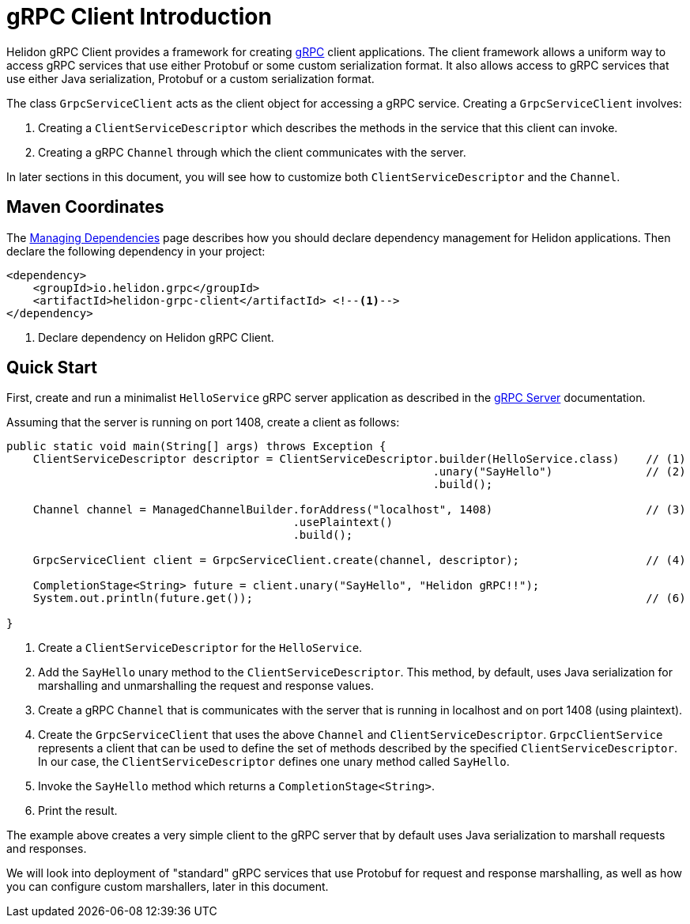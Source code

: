 ///////////////////////////////////////////////////////////////////////////////

    Copyright (c) 2019, 2020 Oracle and/or its affiliates. All rights reserved.

    Licensed under the Apache License, Version 2.0 (the "License");
    you may not use this file except in compliance with the License.
    You may obtain a copy of the License at

        http://www.apache.org/licenses/LICENSE-2.0

    Unless required by applicable law or agreed to in writing, software
    distributed under the License is distributed on an "AS IS" BASIS,
    WITHOUT WARRANTIES OR CONDITIONS OF ANY KIND, either express or implied.
    See the License for the specific language governing permissions and
    limitations under the License.

///////////////////////////////////////////////////////////////////////////////

:pagename: grpc-client-introduction
:description: Helidon gRPC Client Introduction
:keywords: helidon, grpc, java

= gRPC Client Introduction

Helidon gRPC Client provides a framework for creating link:http://grpc.io/[gRPC] client applications. The client framework
allows a uniform way to access gRPC services that use either Protobuf or some custom serialization format. It also allows access
to gRPC services that use either Java serialization, Protobuf or a custom serialization format.

The class `GrpcServiceClient` acts as the client object for accessing a gRPC service. Creating a `GrpcServiceClient` involves:

1. Creating a `ClientServiceDescriptor` which describes the methods in the service that this client can invoke.
2. Creating a gRPC `Channel` through which the client communicates with the server.

In later sections in this document, you will see how to customize both `ClientServiceDescriptor` and the `Channel`.

== Maven Coordinates

The <<about/04_managing-dependencies.adoc, Managing Dependencies>> page describes how you
should declare dependency management for Helidon applications. Then declare the following dependency in your project:

[source,xml]
----
<dependency>
    <groupId>io.helidon.grpc</groupId>
    <artifactId>helidon-grpc-client</artifactId> <!--1-->
</dependency>
----

<1> Declare dependency on Helidon gRPC Client.

== Quick Start

First, create and run a minimalist `HelloService` gRPC server application as described in the
https://github.com/oracle/helidon/blob/master/docs/src/main/docs/grpc/01_introduction.adoc[gRPC Server] documentation.

Assuming that the server is running on port 1408, create a client as follows:

[source,java]
----
public static void main(String[] args) throws Exception {
    ClientServiceDescriptor descriptor = ClientServiceDescriptor.builder(HelloService.class)    // (1)
                                                                .unary("SayHello")              // (2)
                                                                .build();

    Channel channel = ManagedChannelBuilder.forAddress("localhost", 1408)                       // (3)
                                           .usePlaintext()
                                           .build();

    GrpcServiceClient client = GrpcServiceClient.create(channel, descriptor);                   // (4)

    CompletionStage<String> future = client.unary("SayHello", "Helidon gRPC!!");                                // (5)
    System.out.println(future.get());                                                           // (6)

}
----

1. Create a `ClientServiceDescriptor` for the `HelloService`.
2. Add the `SayHello` unary method to the `ClientServiceDescriptor`. This method, by default, uses Java serialization for
marshalling and unmarshalling the request and response values.
3. Create a gRPC `Channel` that is communicates with the server that is running in localhost and on port 1408 (using plaintext).
4. Create the `GrpcServiceClient` that uses the above `Channel` and `ClientServiceDescriptor`. `GrpcClientService` represents
a client that can be used to define the set of methods described by the specified `ClientServiceDescriptor`. In our case, the
`ClientServiceDescriptor` defines one unary method called `SayHello`.
5. Invoke the `SayHello` method which returns a `CompletionStage<String>`.
6. Print the result.

The example above creates a very simple client to the gRPC server that by default uses Java serialization to marshall
requests and responses.

We will look into deployment of "standard" gRPC services that use Protobuf for request and response marshalling, as well as
how you can configure custom marshallers, later in this document.
